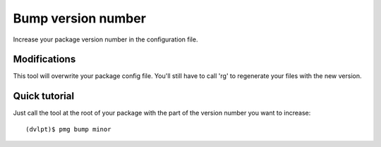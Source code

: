 Bump version number
===================

Increase your package version number in the configuration file.

Modifications
-------------


This tool will overwrite your package config file. You'll still have to call
'rg' to regenerate your files with the new version.


Quick tutorial
--------------

Just call the tool at the root of your package with the part of the version number
you want to increase::

    (dvlpt)$ pmg bump minor

